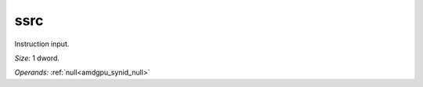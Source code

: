 ..
    **************************************************
    *                                                *
    *   Automatically generated file, do not edit!   *
    *                                                *
    **************************************************

.. _amdgpu_synid_gfx11_ssrc_05f584:

ssrc
====

Instruction input.

*Size:* 1 dword.

*Operands:* :ref:`null<amdgpu_synid_null>`
